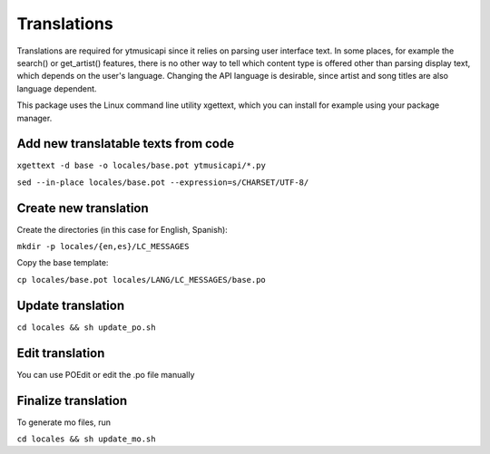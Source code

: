 Translations
============================================
Translations are required for ytmusicapi since it relies on parsing user interface text.
In some places, for example the search() or get_artist() features, there is no other way to tell which content type is
offered other than parsing display text, which depends on the user's language. Changing the API language is desirable,
since artist and song titles are also language dependent.

This package uses the Linux command line utility xgettext, which you can install for example using your package manager.

Add new translatable texts from code
----------------------------------------

``xgettext -d base -o locales/base.pot ytmusicapi/*.py``

``sed --in-place locales/base.pot --expression=s/CHARSET/UTF-8/``

Create new translation
----------------------
Create the directories (in this case for English, Spanish):

``mkdir -p locales/{en,es}/LC_MESSAGES``

Copy the base template:

``cp locales/base.pot locales/LANG/LC_MESSAGES/base.po``

Update translation
------------------

``cd locales && sh update_po.sh``

Edit translation
----------------
You can use POEdit or edit the .po file manually

Finalize translation
---------------------
To generate mo files, run

``cd locales && sh update_mo.sh``